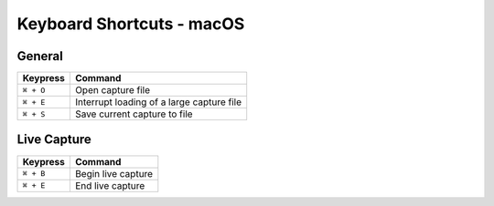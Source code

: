 ==========================
Keyboard Shortcuts - macOS
==========================

General
-------

+-----------+-------------------------------------------+
| Keypress  | Command                                   |
+===========+===========================================+
| ``⌘ + O`` | Open capture file                         |
+-----------+-------------------------------------------+
| ``⌘ + E`` | Interrupt loading of a large capture file |
+-----------+-------------------------------------------+
| ``⌘ + S`` | Save current capture to file              |
+-----------+-------------------------------------------+

Live Capture
------------

+-----------+--------------------------+
| Keypress  | Command                  |
+===========+==========================+
| ``⌘ + B`` | Begin live capture       |
+-----------+--------------------------+
| ``⌘ + E`` | End live capture         |
+-----------+--------------------------+
